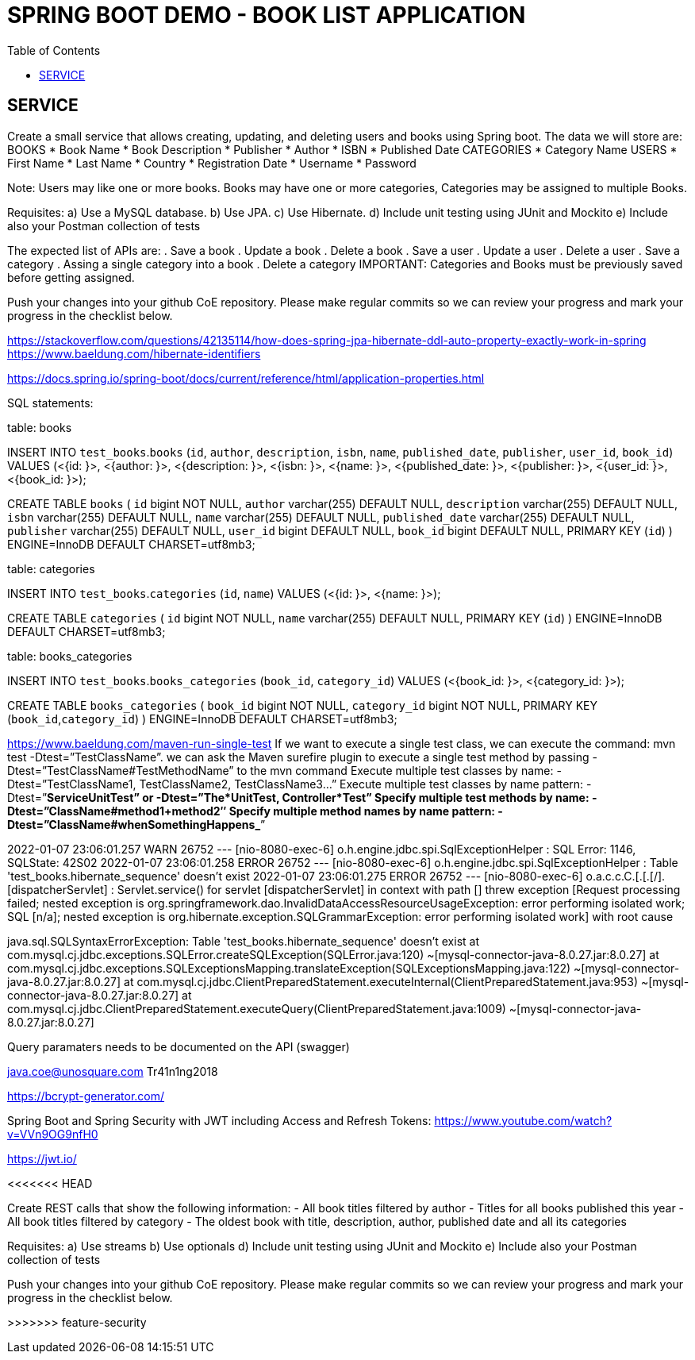 = SPRING BOOT DEMO - BOOK LIST APPLICATION
:toc:

== SERVICE
Create a small service that allows creating, updating, and deleting users and books using Spring boot. 
The data we will store are:
BOOKS
* Book Name
* Book Description
* Publisher
* Author
* ISBN
* Published Date
CATEGORIES
* Category Name
USERS
* First Name
* Last Name
* Country
* Registration Date
* Username
* Password

Note: Users may like one or more books. Books may have one or more categories, Categories may be assigned to multiple Books.

Requisites: 
a) Use a MySQL database.
b) Use JPA.
c) Use Hibernate.
d) Include unit testing using JUnit and Mockito
e) Include also your Postman collection of tests

The expected list of APIs are:
. Save a book
. Update a book
. Delete a book
. Save a user
. Update a user
. Delete a user
. Save a category
. Assing a single category into a book
. Delete a category
IMPORTANT: Categories and Books must be previously saved before getting assigned.

Push your changes into your github CoE repository. 
Please make regular commits so we can review your progress and mark your progress in the checklist below.




https://stackoverflow.com/questions/42135114/how-does-spring-jpa-hibernate-ddl-auto-property-exactly-work-in-spring
https://www.baeldung.com/hibernate-identifiers


https://docs.spring.io/spring-boot/docs/current/reference/html/application-properties.html



SQL statements:

table: books

INSERT INTO `test_books`.`books`
(`id`,
`author`,
`description`,
`isbn`,
`name`,
`published_date`,
`publisher`,
`user_id`,
`book_id`)
VALUES
(<{id: }>,
<{author: }>,
<{description: }>,
<{isbn: }>,
<{name: }>,
<{published_date: }>,
<{publisher: }>,
<{user_id: }>,
<{book_id: }>);


CREATE TABLE `books` (
  `id` bigint NOT NULL,
  `author` varchar(255) DEFAULT NULL,
  `description` varchar(255) DEFAULT NULL,
  `isbn` varchar(255) DEFAULT NULL,
  `name` varchar(255) DEFAULT NULL,
  `published_date` varchar(255) DEFAULT NULL,
  `publisher` varchar(255) DEFAULT NULL,
  `user_id` bigint DEFAULT NULL,
  `book_id` bigint DEFAULT NULL,
  PRIMARY KEY (`id`)
) ENGINE=InnoDB DEFAULT CHARSET=utf8mb3;



table: categories

INSERT INTO `test_books`.`categories`
(`id`,
`name`)
VALUES
(<{id: }>,
<{name: }>);


CREATE TABLE `categories` (
  `id` bigint NOT NULL,
  `name` varchar(255) DEFAULT NULL,
  PRIMARY KEY (`id`)
) ENGINE=InnoDB DEFAULT CHARSET=utf8mb3;



table: books_categories

INSERT INTO `test_books`.`books_categories`
(`book_id`,
`category_id`)
VALUES
(<{book_id: }>,
<{category_id: }>);


CREATE TABLE `books_categories` (
  `book_id` bigint NOT NULL,
  `category_id` bigint NOT NULL,
  PRIMARY KEY (`book_id`,`category_id`)
) ENGINE=InnoDB DEFAULT CHARSET=utf8mb3;


https://www.baeldung.com/maven-run-single-test
If we want to execute a single test class, we can execute the command: mvn test -Dtest=”TestClassName”.
we can ask the Maven surefire plugin to execute a single test method by passing -Dtest=”TestClassName#TestMethodName” to the mvn command
Execute multiple test classes by name: -Dtest=”TestClassName1, TestClassName2, TestClassName3…”
Execute multiple test classes by name pattern: -Dtest=”*ServiceUnitTest” or -Dtest=”The*UnitTest, Controller*Test”
Specify multiple test methods by name: -Dtest=”ClassName#method1+method2″
Specify multiple method names by name pattern: -Dtest=”ClassName#whenSomethingHappens_*”





2022-01-07 23:06:01.257  WARN 26752 --- [nio-8080-exec-6] o.h.engine.jdbc.spi.SqlExceptionHelper   : SQL Error: 1146, SQLState: 42S02
2022-01-07 23:06:01.258 ERROR 26752 --- [nio-8080-exec-6] o.h.engine.jdbc.spi.SqlExceptionHelper   : Table 'test_books.hibernate_sequence' doesn't exist
2022-01-07 23:06:01.275 ERROR 26752 --- [nio-8080-exec-6] o.a.c.c.C.[.[.[/].[dispatcherServlet]    : Servlet.service() for servlet [dispatcherServlet] in context with path [] threw exception [Request processing failed; nested exception is org.springframework.dao.InvalidDataAccessResourceUsageException: error performing isolated work; SQL [n/a]; nested exception is org.hibernate.exception.SQLGrammarException: error performing isolated work] with root cause

java.sql.SQLSyntaxErrorException: Table 'test_books.hibernate_sequence' doesn't exist
	at com.mysql.cj.jdbc.exceptions.SQLError.createSQLException(SQLError.java:120) ~[mysql-connector-java-8.0.27.jar:8.0.27]
	at com.mysql.cj.jdbc.exceptions.SQLExceptionsMapping.translateException(SQLExceptionsMapping.java:122) ~[mysql-connector-java-8.0.27.jar:8.0.27]
	at com.mysql.cj.jdbc.ClientPreparedStatement.executeInternal(ClientPreparedStatement.java:953) ~[mysql-connector-java-8.0.27.jar:8.0.27]
	at com.mysql.cj.jdbc.ClientPreparedStatement.executeQuery(ClientPreparedStatement.java:1009) ~[mysql-connector-java-8.0.27.jar:8.0.27]
	
	
	
Query paramaters needs to be documented on the API (swagger)

java.coe@unosquare.com
Tr41n1ng2018


https://bcrypt-generator.com/


Spring Boot and Spring Security with JWT including Access and Refresh Tokens:
https://www.youtube.com/watch?v=VVn9OG9nfH0





https://jwt.io/


<<<<<<< HEAD


Create REST calls that show the following information:
- All book titles filtered by author
- Titles for all books published this year 
- All book titles filtered by category
- The oldest book with title, description, author, published date and all its categories

Requisites: 
a) Use streams
b) Use optionals
d) Include unit testing using JUnit and Mockito
e) Include also your Postman collection of tests

Push your changes into your github CoE repository. 
Please make regular commits so we can review your progress and mark your progress in the checklist below.
=======
>>>>>>> feature-security
